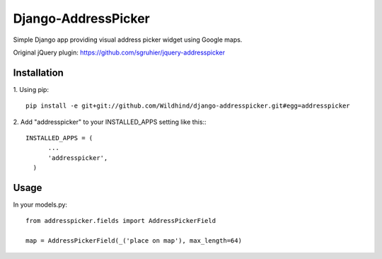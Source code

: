 ====================
Django-AddressPicker
====================

Simple Django app providing visual address picker widget using Google maps.

Original jQuery plugin: https://github.com/sgruhier/jquery-addresspicker

.. image:: ./img/screenshot.png


Installation
------------
1. Using pip:
::

    pip install -e git+git://github.com/Wildhind/django-addresspicker.git#egg=addresspicker


2. Add "addresspicker" to your INSTALLED_APPS setting like this::
::

    INSTALLED_APPS = (
          ...
          'addresspicker',
      )


Usage
-----
In your models.py:
::

    from addresspicker.fields import AddressPickerField

    map = AddressPickerField(_('place on map'), max_length=64)


